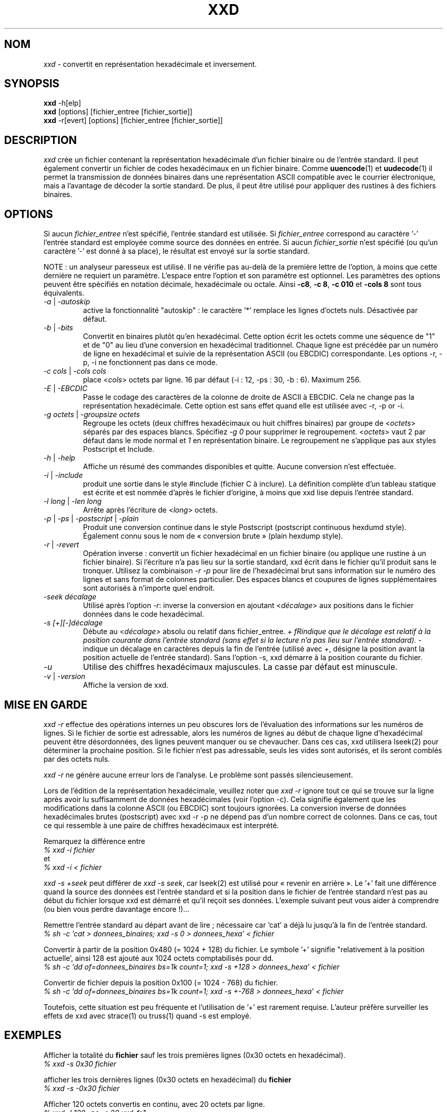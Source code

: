 .TH XXD 1 "août 1996" "Page de manuel pour xxd"
.\"
.\" 21st May 1996
.\" Man page author:
.\"    Tony Nugent <tony@sctnugen.ppp.gu.edu.au> <T.Nugent@sct.gu.edu.au>
.\"    Changes by Bram Moolenaar <Bram@vim.org>
.\"    French translation by David Blanchet <david.blanchet@free.fr> 2005-03
.SH NOM
.I xxd
\- convertit en représentation hexadécimale et inversement.
.SH SYNOPSIS
.B xxd
\-h[elp]
.br
.B xxd
[options] [fichier_entree [fichier_sortie]]
.br
.B xxd
\-r[evert] [options] [fichier_entree [fichier_sortie]]
.SH DESCRIPTION
.I xxd
crée un fichier contenant la représentation hexadécimale d'un fichier
binaire ou de l'entrée standard.
Il peut également convertir un fichier de codes hexadécimaux en un fichier
binaire.
Comme
.BR uuencode (1)
et
.BR uudecode (1)
il permet la transmission de données binaires dans une représentation ASCII
compatible avec le courrier électronique, mais a l'avantage de décoder la
sortie standard.
De plus, il peut être utilisé pour appliquer des rustines à des fichiers
binaires.
.SH OPTIONS
Si aucun
.I fichier_entree
n'est spécifié, l'entrée standard est utilisée.
Si
.I fichier_entree
correspond au caractère
.RB '\-'
\, l'entrée standard est employée comme source des données en entrée.
Si aucun
.I fichier_sortie
n'est spécifié (ou qu'un caractère
.RB '\-'
est donné à sa place), le résultat est envoyé sur la sortie standard.
.PP
NOTE : un analyseur paresseux est utilisé. Il ne vérifie pas au-delà de la
première lettre de l'option, à moins que cette dernière ne requiert un
paramètre.
L'espace entre l'option et son paramètre est optionnel.
Les paramètres des options peuvent être spécifiés en notation décimale,
hexadécimale ou octale.
Ainsi
.BR \-c8 ,
.BR "\-c 8" ,
.B \-c 010
et
.B \-cols 8
sont tous équivalents.
.TP
.IR \-a " | " \-autoskip
active la fonctionnalité "autoskip" : le caractère '*' remplace les lignes
d'octets nuls. Désactivée par défaut.
.TP
.IR \-b " | " \-bits
Convertit en binaires plutôt qu'en hexadécimal.
Cette option écrit les octets comme une séquence de "1" et de "0" au lieu
d'une conversion en hexadécimal traditionnel. Chaque ligne est précédée par un
numéro de ligne en hexadécimal et suivie de la représentation ASCII (ou
EBCDIC) correspondante. Les options \-r, \-p, \-i ne fonctionnent pas dans ce
mode.
.TP
.IR "\-c cols " | " \-cols cols"
place
.RI < cols >
octets par ligne. 16 par défaut (\-i : 12, \-ps : 30, \-b : 6). Maximum 256.
.TP
.IR \-E " | " \-EBCDIC
Passe le codage des caractères de la colonne de droite de ASCII à EBCDIC.
Cela ne change pas la représentation hexadécimale. Cette option est sans effet
quand elle est utilisée avec \-r, \-p or \-i.
.TP
.IR "\-g octets " | " \-groupsize octets"
Regroupe les octets (deux chiffres hexadécimaux ou huit chiffres binaires)
par groupe de
.RI < octets >
\, séparés par des espaces blancs. Spécifiez
.I \-g 0
pour supprimer le regroupement.
.RI < octets >
vaut 2 par défaut dans le mode normal et \fI1\fP en
représentation binaire. Le regroupement ne s'applique pas aux styles
Postscript et Include.
.TP
.IR \-h " | " \-help
Affiche un résumé des commandes disponibles et quitte. Aucune conversion n'est
effectuée.
.TP
.IR \-i " | " \-include
produit une sortie dans le style #include (fichier C à inclure). La définition
complète d'un tableau statique est écrite et est nommée d'après le fichier
d'origine, à moins que xxd lise depuis l'entrée standard.
.TP
.IR "\-l long " | " \-len long"
Arrête après l'écriture de
.RI  < long >
octets.
.TP
.IR \-p " | " \-ps " | " \-postscript " | " \-plain
Produit une conversion continue dans le style Postscript (postscript continuous
hexdumd style).
Également connu sous le nom de « conversion brute » (plain hexdump style).
.TP
.IR \-r " | " \-revert
Opération inverse : convertit un fichier hexadécimal en un fichier binaire (ou
applique une rustine à un fichier binaire).
Si l'écriture n'a pas lieu sur la sortie standard, xxd écrit dans le fichier
qu'il produit sans le tronquer. Utilisez la combinaison
.I \-r \-p
pour lire de l'hexadécimal brut sans information sur le numéro des lignes et
sans format de colonnes particulier. Des espaces blancs et coupures de lignes
supplémentaires sont autorisés à n'importe quel endroit.
.TP
.I \-seek décalage
Utilisé après l'option
.IR \-r :
inverse la conversion en ajoutant
.RI < décalage >
aux positions dans le fichier données dans le code hexadécimal.
.TP
.I \-s [+][\-]décalage
Débute au
.RI < décalage >
absolu ou relatif dans fichier_entree.
\fI+ fRindique que le décalage est relatif à la position courante dans
l'entrée standard (sans effet si la lecture n'a pas lieu sur l'entrée
standard). \fI\- \fRindique un décalage en caractères depuis la fin de
l'entrée (utilisé avec \fI+\fR, désigne la position avant la position
actuelle de l'entrée standard).
Sans l'option \-s, xxd démarre à la position courante du fichier.
.TP
.I \-u
Utilise des chiffres hexadécimaux majuscules. La casse par défaut est
minuscule.
.TP
.IR \-v " | " \-version
Affiche la version de xxd.
.SH MISE EN GARDE
.I xxd \-r
effectue des opérations internes un peu obscures lors de l'évaluation
des informations sur les numéros de lignes. Si le fichier de sortie est
adressable, alors les numéros de lignes au début de chaque ligne d'hexadécimal
peuvent être désordonnées, des lignes peuvent manquer ou se chevaucher. Dans
ces cas, xxd utilisera lseek(2) pour déterminer la prochaine position. Si le
fichier n'est pas adressable, seuls les vides sont autorisés, et ils seront
comblés par des octets nuls.
.PP
.I xxd \-r
ne génère aucune erreur lors de l'analyse. Le problème sont passés
silencieusement.
.PP
Lors de l'édition de la représentation hexadécimale, veuillez noter que
.I xxd \-r
ignore tout ce qui se trouve sur la ligne après avoir lu suffisamment de
données hexadécimales (voir l'option \-c). Cela signifie également que les
modifications dans la colonne ASCII (ou EBCDIC) sont toujours ignorées. La
conversion inverse de données hexadécimales brutes (postscript) avec xxd \-r
\-p ne dépend pas d'un nombre correct de colonnes. Dans ce cas, tout ce qui
ressemble à une paire de chiffres hexadécimaux est interprété.
.PP
Remarquez la différence entre
.br
\fI% xxd \-i fichier\fR
.br
et
.br
\fI% xxd \-i < fichier\fR
.PP
.I xxd \-s \+seek
peut différer de
.IR "xxd \-s seek" ,
car lseek(2) est utilisé pour « revenir en arrière ». Le '+' fait une
différence quand la source des données est l'entrée standard et si la position
dans le fichier de l'entrée standard n'est pas au début du fichier lorsque xxd
est démarré et qu'il reçoit ses données.
L'exemple suivant peut vous aider à comprendre (ou bien vous perdre davantage
encore !)...
.PP
Remettre l'entrée standard au départ avant de lire ; nécessaire car 'cat' a
déjà lu jusqu'à la fin de l'entrée standard.
.br
\fI% sh \-c 'cat > donnees_binaires; xxd \-s 0 > donnees_hexa' < fichier\fR
.PP
Convertir à partir de la position 0x480 (= 1024 + 128) du fichier.
Le symbole '+' signifie "relativement à la position actuelle', ainsi 128 est
ajouté aux 1024 octets comptabilisés pour dd.
.br
\fI% sh \-c 'dd of=donnees_binaires bs=1k count=1; xxd \-s +128 >
donnees_hexa' < fichier\fR
.PP
Convertir de fichier depuis la position 0x100 (= 1024 \- 768) du fichier.
.br
\fI% sh \-c 'dd of=donnees_binaires bs=1k count=1; xxd \-s +\-768 >
donnees_hexa' < fichier\fR
.PP
Toutefois, cette situation est peu fréquente et l'utilisation de '+' est
rarement requise. L'auteur préfère surveiller les effets de xxd avec strace(1)
ou truss(1) quand \-s est employé.
.SH EXEMPLES
Afficher la totalité du
.B fichier
sauf les trois premières lignes (0x30 octets en hexadécimal).
.br
\fI% xxd \-s 0x30 fichier\fR
.PP
afficher les trois dernières lignes (0x30 octets en hexadécimal) du
.B fichier
\.
.br
\fI% xxd \-s \-0x30 fichier\fR
.PP
.br
Afficher 120 octets convertis en continu, avec 20 octets par ligne.
.br
\fI% xxd \-l 120 \-ps \-c 20 xxd\-fr.1\fR
.br
2e54482058584420312022616ffb742031393936
.br
22202250616765206465206d616e75656c20706f
.br
757220787864220a2e5c220a2e5c222032317374
.br
204d617920313939360a2e5c22204d616e207061
.br
676520617574686f723a0a2e5c2220202020546f
.br
6e79204e7567656e74203c746f6e79407363746e
.br
204e7567656e74203c746f6e79407363746e7567
.br
2e54482058584420312022417567757374203139
.PP
Convertir les 120 premiers octets de cette page de manuel avec 12 octets par
ligne.
.br
\fI% xxd \-l 120 \-c 12 xxd\-fr.1\fR
.br
0000000: 2e54 4820 5858 4420 3120 2261  .TH XXD 1 "a
.br
000000c: 6ffb 7420 3139 3936 2220 2250  o.t 1996" "P
.br
0000018: 6167 6520 6465 206d 616e 7565  age de manue
.br
0000024: 6c20 706f 7572 2078 7864 220a  l pour xxd".
.br
0000030: 2e5c 220a 2e5c 2220 3231 7374  .\"..\" 21st
.br
000003c: 204d 6179 2031 3939 360a 2e5c   May 1996..\
.br
0000048: 2220 4d61 6e20 7061 6765 2061  " Man page a
.br
0000054: 7574 686f 723a 0a2e 5c22 2020  uthor:..\"
.br
0000060: 2020 546f 6e79 204e 7567 656e    Tony Nugen
.br
000006c: 7420 3c74 6f6e 7940 7363 746e  t <tony@sctn
.PP
Afficher la date écrite au début du fichier xxd\-fr.1.
.br
\fI% xxd \-s 0x38 \-l 13 \-c 13 xxd.1\fR
.br
0000036: 3231 7374 204d 6179 2031 3939 36  21st May 1996
.PP
Copier
.B fichier_entree
vers
.B fichier_sortie
en ajoutant 100 octets de valeur 0x00 avant.
.br
\fI% xxd fichier_entree | xxd \-r \-s 100 \> fichier_sortie\fR
.PP
Patcher la date dans le fichier xxd.1
.br
\fI% echo '0000037: 3574 68' | xxd \-r \- xxd\-fr.1\fR
.br
\fI% xxd \-s 0x38 \-l 13 \-c 13 xxd\-fr.1\fR
.br
0000036: 3235 7468 204d 6179 2031 3939 36  25th May 1996
.PP
Créer un fichier de 65537 octets tous nuls (0x00),
sauf le dernier qui vaut 'A' (0x41 en hexadécimal).
.br
\fI% echo '010000: 41' | xxd \-r \> fichier\fR
.PP
.br
Convertir le fichier de l'exemple précédent avec la fonctionnalité "autoskip".
.br
\fI% xxd \-a \-c 12 fichier\fR
.br
0000000: 0000 0000 0000 0000 0000 0000  ............
.br
*
.br
000fffc: 0000 0000 40                   ....A
.PP
Créer un fichier d'un octet, contenant seulement le caractère 'A'.
Les nombres après '\-r \-s' s'ajoutent au numéros de lignes trouvées dans le
fichier ; XXX in effects, les octets initiaux sont supprimés.
.br
\fI% echo '010000: 41' | xxd \-r \-s \-0x10000 \> fichier\fR
.PP
Utiliser xxd comme filtre dans un éditeur tel que
.B vim(1)
pour convertir une zone comprise entre les marques 'a' et 'z'.
.br
\fI:'a,'z!xxd\fR
.PP
Utiliser xxd comme filtre dans un éditeur tel que
.B vim(1)
pour récupérer une conversion binaire comprise entre les marques 'a' et 'z'.
.br
\fI:'a,'z!xxd \-r\fR
.PP
Utiliser xxd comme filtre dans un éditeur tel que
.B vim(1)
pour récupérer une ligne convertie. Placez le curseur sur la ligne et tapez :
.br
\fI!!xxd \-r\fR
.PP
Lire des caractères depuis une connexion série :
.br
\fI% xxd \-c1 < /dev/term/b &\fR
.br
\fI% stty < /dev/term/b \-echo \-opost \-isig \-icanon min 1\fR
.br
\fI% echo \-n foo > /dev/term/b\fR
.SH VALEURS DE RETOUR
Les erreurs suivantes sont rapportées :
.TP
0
aucune erreur ne s'est produit.
.TP
\-1
opération non supportée (
.I xxd \-r \-i
reste impossible).
.TP
1
erreur lors de l'analyse des options.
.TP
2
problème avec le fichier d'entrée.
.TP
3
problème avec le fichier de sortie.
.TP
4, 5
la position spécifiée n'est pas atteignable.
.SH VOIR AUSSI
uuencode(1), uudecode(1), patch(1)
.SH AVERTISSEMENTS
L'étrangeté de cet outil reflète celle du cerveau de ses créateurs.
Utilisez cet outil à vos risques et périls. Dupliquez vos fichiers.
Surveillez l'outil. Devenez un gourou.
.SH VERSION
Cette page de manuel documente la version 1.7 de xxd.
.SH AUTEUR
(c) 1990-1997 par Juergen Weigert
.br
<jnweiger@informatik.uni-erlangen.de>
.LP
"Distribute freely and credit me,
.br
make money and share with me,
.br
lose money and don't ask me."
.PP
Distribution libre en citant l'auteur,
.br
gagnez de l'argent, pensez à moi,
.br
perdez de l'argent, oubliez-moi.
.PP
Page de manuel débutée par Tony Nugent
.br
<tony@sctnugen.ppp.gu.edu.au> <T.Nugent@sct.gu.edu.au>
.br
Modifications mineures par Bram Moolenaar.
Édité par Juergen Weigert.
.SH TRADUCTION
Cette page de manuel a été traduite par David Blanchet
<david.blanchet@free.fr> 2004-12-24.
